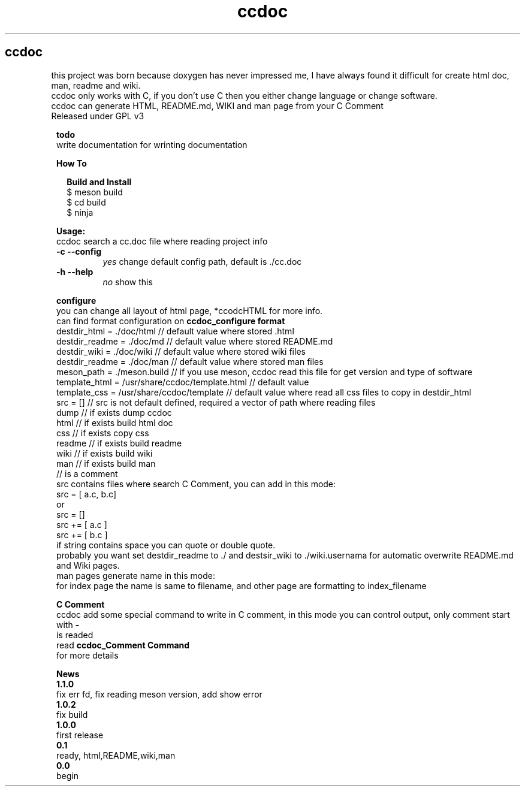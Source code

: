 .TH ccdoc 1
.SH ccdoc
this project was born because doxygen has never impressed me, I have always found it difficult for create html doc, man, readme and wiki.
.br
ccdoc only works with C, if you don't use C then you either change language or change software.
.br
ccdoc can generate HTML, README.md, WIKI and man page from your C Comment
.br
Released under GPL v3
.br
.br

.PP
.RS 1
.B todo
.br
write documentation for wrinting documentation
.RE
.PP
.RS 1
.B How To
.br

.RE
.PP
.RS 2
.B Build and Install
.br
.br
$ meson build
.br
$ cd build
.br
$ ninja
.br

.RE
.PP
.RS 1
.B Usage:
.br
ccdoc search a cc.doc file where reading project info
.br
.TP
.B \-c \-\-config
.I yes
change default config path, default is ./cc.doc
.TP
.B \-h \-\-help
.I no
show this


.RE
.PP
.RS 1
.B configure
.br
you can change all layout of html page, *ccodcHTML for more info.
.br
.br
can find format configuration on 
.B ccdoc_configure format
.br
.br
destdir_html   = ./doc/html                     // default value where stored .html
.br
destdir_readme = ./doc/md                       // default value where stored README.md
.br
destdir_wiki   = ./doc/wiki                     // default value where stored wiki files
.br
destdir_readme = ./doc/man                      // default value where stored man files
.br
meson_path     = ./meson.build                  // if you use meson, ccdoc read this file for get version and type of software
.br
template_html  = /usr/share/ccdoc/template.html // default value
.br
template_css   = /usr/share/ccdoc/template      // default value where read all css files to copy in destdir_html
.br
src            = []                             // src is not default defined, required a vector of path where reading files
.br
dump                                            // if exists dump ccdoc
.br
html                                            // if exists build html doc
.br
css                                             // if exists copy css
.br
readme                                          // if exists build readme
.br
wiki                                            // if exists build wiki
.br
man                                             // if exists build man
.br
// is a comment
.br
src contains files where search C Comment, you can add in this mode:
.br
.br
src = [ a.c, b.c]
.br
or
.br
src = []
.br
src += [ a.c ]
.br
src += [ b.c ]
.br
if string contains space you can quote or double quote.
.br
probably you want set destdir_readme to ./ and destsir_wiki to ./wiki.usernama for automatic overwrite README.md and Wiki pages.
.br
man pages generate name in this mode:
.br
for index page the name is same to filename, and other page are formatting to index_filename
.br

.RE
.PP
.RS 1
.B C Comment
.br
ccdoc add some special command to write in C comment, in this mode you can control output, only comment start with 
.B -
 is readed
.br
read 
.B ccdoc_Comment Command
 for more details
.RE
.PP
.RS 1
.B News
.br
.B 1.1.0
 fix err fd, fix reading meson version, add show error
.br
.B 1.0.2
 fix build
.br
.B 1.0.0
 first release
.br
.B 0.1
   ready, html,README,wiki,man
.br
.B 0.0
   begin
.br
